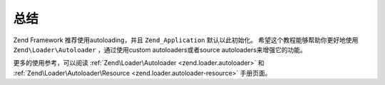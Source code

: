.. _学习.autoloading.总结

总结
==========

Zend Framework 推荐使用autoloading，并且 ``Zend_Application`` 默认以此初始化。
希望这个教程能够帮助你更好地使用 ``Zend\Loader\Autoloader`` ，通过使用custom autoloaders或者source autoloaders来增强它的功能。

更多的使用参考，可以阅读 :ref:`Zend\Loader\Autoloader <zend.loader.autoloader>` 和 :ref:`Zend\Loader\Autoloader\Resource <zend.loader.autoloader-resource>` 手册页面。


